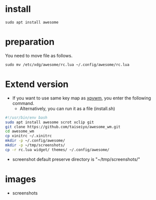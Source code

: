 * install
#+begin_src  
sudo apt install awesome
#+end_src

* preparation
You need to move file as follows.

#+begin_src  
sudo mv /etc/xdg/awesome/rc.lua ~/.config/awesome/rc.lua
#+end_src

* Extend version

- If you want to use same key map as [[https://github.com/h-ohsaki/xpywm][xpywm]], you enter the following command.
  - Alternatively, you can run it as a file (install.sh) 

#+begin_src bash 
#!/usr/bin/env bash
sudo apt install awesome scrot xclip git
git clone https://github.com/taiseiyo/awesome_wm.git
cd awesome_wm
cp xinitrc ~/.xinitrc
mkdir -p ~/.config/awesome/
mkdir -p ~/tmp/screenshots/
cp -r rc.lua widget/ themes/ ~/.config/awesome/
#+end_src

- screenshot default preserve directory is "~/tmp/screenshots/"

* images
- screenshots
[[https://raw.githubusercontent.com/taiseiyo/awesome_wm/master/images/screenshot.png]]
